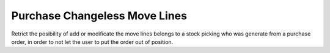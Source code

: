 Purchase Changeless Move Lines
==============================
Retrict the posibility of add or modificate the move lines belongs to a
stock picking who was generate from a purchase order, in order to not let the
user to put the order out of position.
